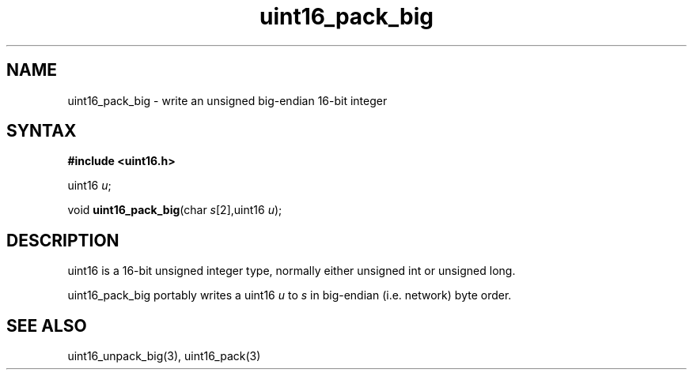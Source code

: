 .TH uint16_pack_big 3
.SH NAME
uint16_pack_big \- write an unsigned big-endian 16-bit integer
.SH SYNTAX
.B #include <uint16.h>

uint16 \fIu\fR;

void \fBuint16_pack_big\fP(char \fIs\fR[2],uint16 \fIu\fR);
.SH DESCRIPTION
uint16 is a 16-bit unsigned integer type, normally either unsigned int
or unsigned long.

uint16_pack_big portably writes a uint16 \fIu\fR to \fIs\fR in
big-endian (i.e. network) byte order.

.SH "SEE ALSO"
uint16_unpack_big(3), uint16_pack(3)
